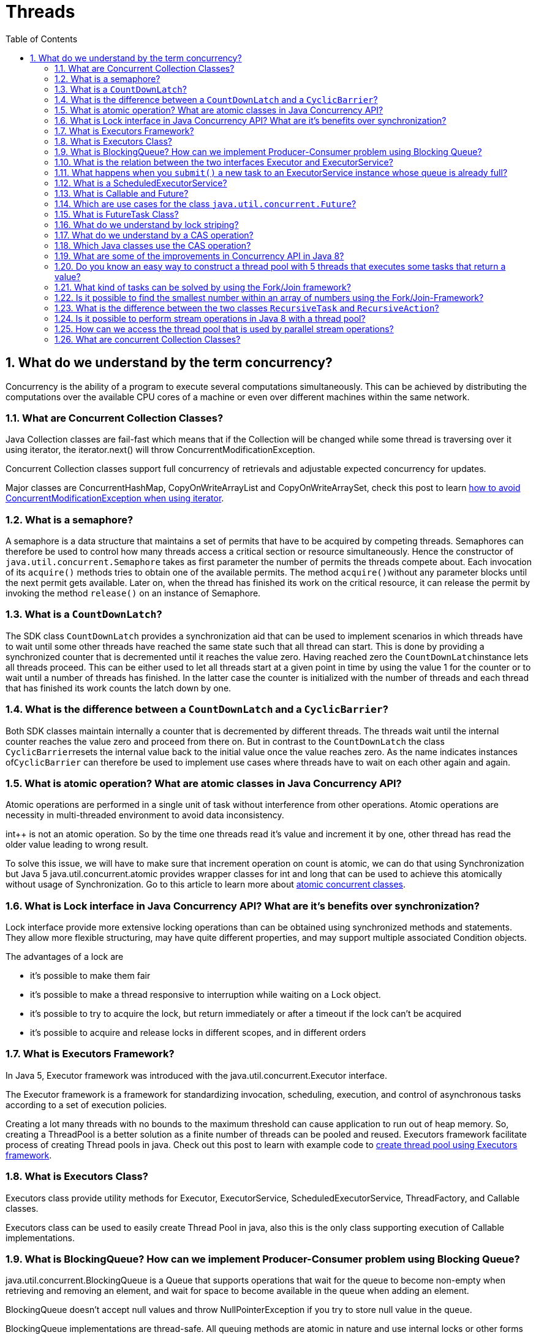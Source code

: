 = Threads
:toc: macro
:numbered:

toc::[]




== What do we understand by the term concurrency?

Concurrency is the ability of a program to execute several computations simultaneously. This can be achieved by distributing the computations over the available CPU cores of a machine or even over different machines within the same network.


=== What are Concurrent Collection Classes?

Java Collection classes are fail-fast which means that if the Collection will be changed while some thread is traversing over it using iterator, the iterator.next() will throw ConcurrentModificationException.

Concurrent Collection classes support full concurrency of retrievals and adjustable expected concurrency for updates.  

Major classes are ConcurrentHashMap, CopyOnWriteArrayList and CopyOnWriteArraySet, check this post to learn http://www.journaldev.com/378/how-to-avoid-concurrentmodificationexception-when-using-an-iterator[how to avoid ConcurrentModificationException when using iterator].


=== What is a semaphore?

A semaphore is a data structure that maintains a set of permits that have to be acquired by competing threads. Semaphores can therefore be used to control how many threads access a critical section or resource simultaneously. Hence the constructor of ``java.util.concurrent.Semaphore`` takes as first parameter the number of permits the threads compete about. Each invocation of its ``acquire()`` methods tries to obtain one of the available permits. The method ``acquire()``without any parameter blocks until the next permit gets available. Later on, when the thread has finished its work on the critical resource, it can release the permit by invoking the method ``release()`` on an instance of Semaphore.


=== What is a ``CountDownLatch``?

The SDK class ``CountDownLatch`` provides a synchronization aid that can be used to implement scenarios in which threads have to wait until some other threads have reached the same state such that all thread can start. This is done by providing a synchronized counter that is decremented until it reaches the value zero. Having reached zero the ``CountDownLatch``instance lets all threads proceed. This can be either used to let all threads start at a given point in time by using the value 1 for the counter or to wait until a number of threads has finished. In the latter case the counter is initialized with the number of threads and each thread that has finished its work counts the latch down by one.



=== What is the difference between a ``CountDownLatch`` and a ``CyclicBarrier``?

Both SDK classes maintain internally a counter that is decremented by different threads. The threads wait until the internal counter reaches the value zero and proceed from there on. But in contrast to the ``CountDownLatch`` the class ``CyclicBarrier``resets the internal value back to the initial value once the value reaches zero. As the name indicates instances of``CyclicBarrier`` can therefore be used to implement use cases where threads have to wait on each other again and again.


=== What is atomic operation? What are atomic classes in Java Concurrency API?

Atomic operations are performed in a single unit of task without interference from other operations. Atomic operations are necessity in multi-threaded environment to avoid data inconsistency.

int++ is not an atomic operation. So by the time one threads read it’s value and increment it by one, other thread has read the older value leading to wrong result.

To solve this issue, we will have to make sure that increment operation on count is atomic, we can do that using Synchronization but Java 5 java.util.concurrent.atomic provides wrapper classes for int and long that can be used to achieve this atomically without usage of Synchronization. Go to this article to learn more about http://www.journaldev.com/1095/java-atomic-operations-atomicinteger-example[atomic concurrent classes].


=== What is Lock interface in Java Concurrency API? What are it’s benefits over synchronization?

Lock interface provide more extensive locking operations than can be obtained using synchronized methods and statements. They allow more flexible structuring, may have quite different properties, and may support multiple associated Condition objects.

The advantages of a lock are

*   it’s possible to make them fair
*   it’s possible to make a thread responsive to interruption while waiting on a Lock object.
*   it’s possible to try to acquire the lock, but return immediately or after a timeout if the lock can’t be acquired
*   it’s possible to acquire and release locks in different scopes, and in different orders


=== What is Executors Framework?

In Java 5, Executor framework was introduced with the java.util.concurrent.Executor interface.

The Executor framework is a framework for standardizing invocation, scheduling, execution, and control of asynchronous tasks according to a set of execution policies.

Creating a lot many threads with no bounds to the maximum threshold can cause application to run out of heap memory. So, creating a ThreadPool is a better solution as a finite number of threads can be pooled and reused. Executors framework facilitate process of creating Thread pools in java. Check out this post to learn with example code to http://www.journaldev.com/1069/java-thread-pool-example-using-executors-and-threadpoolexecutor[create thread pool using Executors framework].



=== What is Executors Class?

Executors class provide utility methods for Executor, ExecutorService, ScheduledExecutorService, ThreadFactory, and Callable classes.

Executors class can be used to easily create Thread Pool in java, also this is the only class supporting execution of Callable implementations.


=== What is BlockingQueue? How can we implement Producer-Consumer problem using Blocking Queue?

java.util.concurrent.BlockingQueue is a Queue that supports operations that wait for the queue to become non-empty when retrieving and removing an element, and wait for space to become available in the queue when adding an element.

BlockingQueue doesn’t accept null values and throw NullPointerException if you try to store null value in the queue.

BlockingQueue implementations are thread-safe. All queuing methods are atomic in nature and use internal locks or other forms of concurrency control.

BlockingQueue interface is part of java collections framework and it’s primarily used for implementing producer consumer problem.  

Check this post for http://www.journaldev.com/1034/java-blockingqueue-example-implementing-producer-consumer-problem[producer-consumer problem implementation using BlockingQueue].



=== What is the relation between the two interfaces Executor and ExecutorService?

The interface ``Executor`` only defines one method: ``execute(Runnable)``. Implementations of this interface will have to execute the given Runnable instance at some time in the future. The ``ExecutorService`` interface is an extension of the``Executor`` interface and provides additional methods to shut down the underlying implementation, to await the termination of all submitted tasks and it allows submitting instances of ``Callable``.


=== What happens when you ``submit()`` a new task to an ExecutorService instance whose queue is already full?

As the method signature of ``submit()`` indicates, the ``ExecutorService`` implementation is supposed to throw a``RejectedExecutionException``.


=== What is a ScheduledExecutorService?

The interface ``ScheduledExecutorService`` extends the interface ``ExecutorService`` and adds method that allow to submit new tasks to the underlying implementation that should be executed a given point in time. There are two methods to schedule one-shot tasks and two methods to create and execute periodic tasks.




=== What is Callable and Future?

Java 5 introduced java.util.concurrent.Callable interface in concurrency package that is similar to Runnable interface but it can return any Object and able to throw Exception.

Callable interface use Generic to define the return type of Object. Executors class provide useful methods to execute Callable in a thread pool. Since callable tasks run in parallel, we have to wait for the returned Object. Callable tasks return java.util.concurrent.Future object. Using Future we can find out the status of the Callable task and get the returned Object. It provides get() method that can wait for the Callable to finish and then return the result.  

Check this post for http://www.journaldev.com/1090/java-callable-future-example[Callable Future Example].



=== Which are use cases for the class ``java.util.concurrent.Future``?

Instances of the class ``java.util.concurrent.Future`` are used to represent results of asynchronous computations whose result are not immediately available. Hence the class provides methods to check if the asynchronous computation has finished, canceling the task and to the retrieve the actual result. The latter can be done with the two ``get()`` methods provided. The first ``get()`` methods takes no parameter and blocks until the result is available whereas the second ``get()``method takes a timeout parameter that lets the method invocation return if the result does not get available within the given timeframe.



=== What is FutureTask Class?

FutureTask is the base implementation class of Future interface and we can use it with Executors for asynchronous processing. Most of the time we don’t need to use FutureTask class but it comes real handy if we want to override some of the methods of Future interface and want to keep most of the base implementation. We can just extend this class and override the methods according to our requirements. Check out **http://www.journaldev.com/1650/java-futuretask-example-program[Java FutureTask Example]** post to learn how to use it and what are different methods it has.



=== What do we understand by lock striping?

In contrast to lock splitting, where we introduce different locks for different aspects of the application, lock striping uses multiple locks to guard different parts of the same data structure. An example for this technique is the class``ConcurrentHashMap`` from JDK’s ``java.util.concurrent`` package. The ``Map`` implementation uses internally different buckets to store its values. The bucket is chosen by the value’s key. ``ConcurrentHashMap`` now uses different locks to guard different hash buckets. Hence one thread that tries to access the first hash bucket can acquire the lock for this bucket, while another thread can simultaneously access a second bucket. In contrast to a synchronized version of ``HashMap`` this technique can increase the performance when different threads work on different buckets.


=== What do we understand by a CAS operation?

CAS stands for compare-and-swap and means that the processor provides a separate instruction that updates the value of a register only if the provided value is equal to the current value. CAS operations can be used to avoid synchronization as the thread can try to update a value by providing its current value and the new value to the CAS operation. If another thread has meanwhile updated the value, the thread’s value is not equal to the current value and the update operation fails. The thread then reads the new value and tries again. That way the necessary synchronization is interchanged by an optimistic spin waiting.



=== Which Java classes use the CAS operation?

The SDK classes in the package ``java.util.concurrent.atomic`` like ``AtomicInteger`` or ``AtomicBoolean`` use internally the CAS operation to implement concurrent incrementation.

[source,java]
----
public class CounterAtomic {
    private AtomicLong counter = new AtomicLong();
 
    public void increment() {
        counter.incrementAndGet();
    }
 
    public long get() {
        return counter.get();
    }
}
----








=== What are some of the improvements in Concurrency API in Java 8?

Some important concurrent API enhancements are:

    *   ConcurrentHashMap compute(), forEach(), forEachEntry(), forEachKey(), forEachValue(), merge(), reduce() and search() methods.
    *   CompletableFuture that may be explicitly completed (setting its value and status).
    *   Executors newWorkStealingPool() method to create a work-stealing thread pool using all available processors as its target parallelism level.



=== Do you know an easy way to construct a thread pool with 5 threads that executes some tasks that return a value?

The SDK provides a factory and utility class ``Executors`` whose static method ``newFixedThreadPool(int nThreads)`` allows the creation of a thread pool with a fixed number of threads (the implementation of ``MyCallable`` is omitted):

[source,java]
----
01public static void main(String[] args) throws InterruptedException, ExecutionException {
    ExecutorService executorService = Executors.newFixedThreadPool(5);
    Future<Integer>[] futures = new Future[5];
    for (int i = 0; i < futures.length; i++) {
        futures[i] = executorService.submit(new MyCallable());
    }
    for (int i = 0; i < futures.length; i++) {
        Integer retVal = futures[i].get();
        System.out.println(retVal);
    }
    executorService.shutdown();
}
----



=== What kind of tasks can be solved by using the Fork/Join framework?

The base class of the Fork/Join Framework ``java.util.concurrent.ForkJoinPool`` is basically a thread pool that executes instances of ``java.util.concurrent.ForkJoinTask``. The class ``ForkJoinTask`` provides the two methods ``fork()`` and ``join()``. While ``fork()`` is used to start the asynchronous execution of the task, the method ``join()`` is used to await the result of the computation. Hence the Fork/Join framework can be used to implement divide-and-conquer algorithms where a more complex problem is divided into a number of smaller and easier to solve problems.



=== Is it possible to find the smallest number within an array of numbers using the Fork/Join-Framework?

The problem of finding the smallest number within an array of numbers can be solved by using a divide-and-conquer algorithm. The smallest problem that can be solved very easily is an array of two numbers as we can determine the smaller of the two numbers directly by one comparison. Using a divide-and-conquer approach the initial array is divided into two parts of equal length and both parts are provided to two instances of ``RecursiveTask`` that extend the class ``ForkJoinTask``. By forking the two tasks they get executed and either solve the problem directly, if their slice of the array has the length two, or they again recursively divide the array into two parts and fork two new RecursiveTasks. Finally each task instance returns its result (either by having it computed directly or by waiting for the two subtasks). The root tasks then returns the smallest number in the array.




=== What is the difference between the two classes ``RecursiveTask`` and ``RecursiveAction``?

In contrast to ``RecursiveTask`` the method ``compute()`` of ``RecursiveAction`` does not have to return a value. Hence``RecursiveAction`` can be used when the action works directly on some data structure without having to return the computed value.


=== Is it possible to perform stream operations in Java 8 with a thread pool?

Collections provide the method ``parallelStream()`` to create a stream that is processed by a thread pool. Alternatively you can call the intermediate method ``parallel()`` on a given stream to convert a sequential stream to a parallel counterpart.


=== How can we access the thread pool that is used by parallel stream operations?

The thread pool used for parallel stream operations can be accessed by ``ForkJoinPool.commonPool()``. This way we can query its level of parallelism with ``commonPool.getParallelism()``. The level cannot be changed at runtime but it can be configured by providing the following JVM parameter: ``-Djava.util.concurrent.ForkJoinPool.common.parallelism=5``.


=== What are concurrent Collection Classes?

Java 1.5 Concurrent package (``java.util.concurrent``) contains thread-safe collection classes that allow collections to be modified while iterating. By design Iterator implementation in ``java.util`` packages are fail-fast and throws ConcurrentModificationException. But Iterator implementation in``java.util.concurrent`` packages are fail-safe and we can modify the collection while iterating. Some of these classes are ``CopyOnWriteArrayList``, ``ConcurrentHashMap``, ``CopyOnWriteArraySet``.

Read these posts to learn about them in more detail.

*   http://www.journaldev.com/378/how-to-avoid-concurrentmodificationexception-when-using-an-iterator[Avoid ConcurrentModificationException]
*   http://www.journaldev.com/1289/java-arraylist-vs-copyonwritearraylist-and-exploring-iterator[CopyOnWriteArrayList Example]
*   http://www.journaldev.com/122/hashmap-vs-concurrenthashmap-%e2%80%93-example-and-exploring-iterator[HashMap vs ConcurrentHashMap]



















